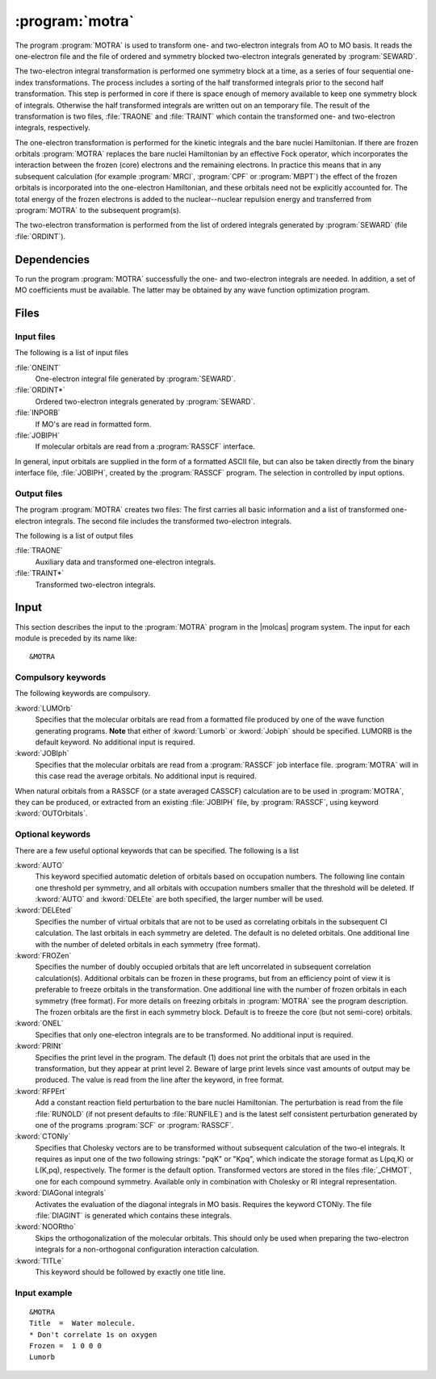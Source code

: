 .. index::
   single: Program; MOTRA
   single: MOTRA

.. _UG\:sec\:motra:

:program:`motra`
================

.. only:: html

  .. contents::
     :local:
     :backlinks: none

.. xmldoc:: <MODULE NAME="MOTRA">
            %%Description:
            <HELP>
            This program transforms one- and two-electron integrals from AO
            basis to MO basis. The integrals that are transformed are the
            one-electron Hamiltonian and the two-electron repulsion integrals.
            </HELP>

The program
:program:`MOTRA` is used to transform one- and two-electron
integrals from AO to MO basis. It reads the
one-electron file and the file of ordered
and symmetry blocked two-electron integrals generated by
:program:`SEWARD`.

The two-electron integral transformation is performed
one symmetry block at a time, as a series of four
sequential one-index transformations. The process
includes a sorting of the half transformed integrals
prior to the second half transformation. This step is
performed in core if there is space enough of memory
available to keep one symmetry block of integrals.
Otherwise the half transformed integrals are written
out on an temporary file. The result of the transformation
is two files, :file:`TRAONE` and :file:`TRAINT` which
contain the transformed one- and two-electron integrals, respectively.

The one-electron transformation is performed for the
kinetic integrals and the bare nuclei Hamiltonian. If there
are frozen orbitals :program:`MOTRA` replaces the bare nuclei
Hamiltonian by an effective Fock operator, which incorporates
the interaction between the frozen (core) electrons and the
remaining electrons. In practice this means that in any
subsequent calculation (for example :program:`MRCI`,
:program:`CPF` or :program:`MBPT`) the effect of the frozen
orbitals is incorporated into the one-electron Hamiltonian,
and these orbitals need not be explicitly accounted for. The
total energy of the frozen electrons is added to the
nuclear--nuclear repulsion energy and transferred from
:program:`MOTRA` to the subsequent program(s).

The two-electron transformation is performed from the list of ordered
integrals generated by
:program:`SEWARD` (file :file:`ORDINT`).

.. _UG\:sec\:motra_dependencies:

Dependencies
------------

To run the program :program:`MOTRA` successfully the one-
and two-electron integrals are needed. In addition, a
set of MO coefficients must be available. The latter may
be obtained by any wave function optimization program.

.. _UG\:sec\:motra_files:

Files
-----

Input files
...........

The following is a list of input files

.. class:: filelist

:file:`ONEINT`
  One-electron integral file generated by :program:`SEWARD`.

:file:`ORDINT*`
  Ordered two-electron integrals generated by :program:`SEWARD`.

:file:`INPORB`
  If MO's are read in formatted form.

:file:`JOBIPH`
  If molecular orbitals are read from a :program:`RASSCF` interface.

In general, input orbitals are supplied in the form of
a formatted ASCII file, but can also be taken directly from
the binary interface file, :file:`JOBIPH`, created by the
:program:`RASSCF` program. The selection in controlled by
input options.

Output files
............

The program :program:`MOTRA`
creates two files: The first carries all basic information
and a list of transformed one-electron integrals. The second
file includes the transformed two-electron integrals.

The following is a list of output files

.. class:: filelist

:file:`TRAONE`
  Auxiliary data and transformed one-electron integrals.

:file:`TRAINT*`
  Transformed two-electron integrals.

.. Intermediate files
   ..................

   :program:`MOTRA` generates one intermediate file with half
   transformed one-electron integrals,
   :file:`LUHALF`. It is scratched at the end of the run.
   This file can be large in calculations with extended basis sets.
   It is used to store one symmetry block of integrals at a time.

   The following is a list of local files

   .. class:: filelist

   :file:`LUHALF*`
     Auxiliary data and transformed one-electron integrals.

.. _UG\:sec\:motra_input:

Input
-----

This section describes the input to the :program:`MOTRA` program in the |molcas| program system.
The input for each module is preceded by its name like: ::

  &MOTRA

Compulsory keywords
...................

The following keywords are compulsory.

.. class:: keywordlist

:kword:`LUMOrb`
  Specifies that the molecular orbitals are read from a formatted file
  produced by one of the wave function generating programs.
  **Note** that either of :kword:`Lumorb` or :kword:`Jobiph` should be
  specified. LUMORB is the default keyword.
  No additional input is required.

  .. xmldoc:: <KEYWORD MODULE="MOTRA" NAME="LUMORB" KIND="SINGLE" LEVEL="BASIC">
              %%Keyword: LUMOrb <basic>
              <HELP>
              Specifies that the molecular orbitals are read from a formatted file
              produced by one of the wave function generating programs (default).
              </HELP>
              No additional input is required.
              NOTE: Either of keywords LUMORB or JOBIPH should be specified
              LUMORB is the default option.
              </KEYWORD>

:kword:`JOBIph`
  Specifies that the molecular orbitals are read from a :program:`RASSCF` job
  interface file. :program:`MOTRA` will in this case read the average orbitals.
  No additional input is required.

  .. xmldoc:: <KEYWORD MODULE="MOTRA" NAME="JOBIPH" KIND="SINGLE" LEVEL="BASIC">
              %%Keyword: JOBIph <basic>
              <HELP>
              Specifies that the molecular orbitals are read from the job
              interface file, called JOBIPH, produced by the RASSCF program.
              MOTRA will in this case read the average orbitals.
              </HELP>
              </KEYWORD>

When natural orbitals from a RASSCF (or a state averaged CASSCF)
calculation are to be used in
:program:`MOTRA`, they can be produced, or extracted from an existing
:file:`JOBIPH` file, by :program:`RASSCF`, using keyword :kword:`OUTOrbitals`.

Optional keywords
.................

There are a few useful optional keywords that can be specified.
The following is a list

.. class:: keywordlist

:kword:`AUTO`
  This keyword specified automatic deletion of orbitals based on
  occupation numbers. The following line contain one
  threshold per symmetry, and all orbitals with occupation
  numbers smaller that the threshold will be deleted.
  If :kword:`AUTO` and :kword:`DELEte` are both specified,
  the larger number will be used.

  .. xmldoc:: %%Keyword: AUTO <basic>
              This keyword specified automatic deletion of orbitals based on
              occupation numbers. The following line contain one
              threshold per symmetry, and all orbitals with occupation
              numbers smaller that the threshold will be deleted.
              NOTE: If the keywords AUTO and DELEte are both specified,
              the larger number will be used.

:kword:`DELEted`
  Specifies the number of virtual orbitals that are not to be used as
  correlating orbitals in the subsequent CI calculation. The last
  orbitals in each symmetry are deleted. The default is no deleted
  orbitals.
  One additional line with the number of deleted orbitals in each
  symmetry (free format).

  .. xmldoc:: <KEYWORD MODULE="MOTRA" NAME="DELETE" APPEAR="delete orbitals" LEVEL="BASIC" KIND="INTS_LOOKUP" SIZE="NSYM">
              %%Keyword: DELEted <basic>
              <HELP>
              Specifies the number of virtual orbitals that are not to be used as
              correlating orbitals in subsequent correlation calculation(s). The
              default is no deleted orbitals.
              </HELP>
              The keyword requires one additional line of input with the number
              of deleted orbitals in each symmetry.
              NOTE: The deleted orbitals are the last orbitals in each symmetry block.
              </KEYWORD>

:kword:`FROZen`
  Specifies the number of doubly occupied orbitals that are left
  uncorrelated in subsequent correlation calculation(s). Additional orbitals can
  be frozen in these programs, but from an efficiency point of view it
  is preferable to freeze orbitals in the transformation.
  One additional line with the number of frozen
  orbitals in each symmetry (free format). For more details on freezing
  orbitals in :program:`MOTRA` see the program description. The frozen
  orbitals are the first in each symmetry block.
  Default is to freeze the core (but not semi-core) orbitals.

  .. xmldoc:: <KEYWORD MODULE="MOTRA" NAME="FROZEN" APPEAR="frozen orbitals" LEVEL="BASIC" KIND="INTS_LOOKUP" SIZE="NSYM">
              %%Keyword: FROZen <basic>
              <HELP>
              Specifies the number of doubly occupied orbitals that are left
              uncorrelated in subsequent correlation calculation(s).
              </HELP>
              The keyword requires one additional line of input with the number
              of frozen orbitals in each symmetry (free format).
              NOTE: The frozen orbitals are the first in each symmetry block.
              Default is to freeze the core (but not semi-core) orbitals.
              </KEYWORD>

:kword:`ONEL`
  Specifies that only one-electron integrals are to be transformed.
  No additional input is required.

  .. xmldoc:: <KEYWORD MODULE="MOTRA" NAME="ONEL" APPEAR="one-el transf." LEVEL="BASIC" KIND="SINGLE">
              %%Keyword: ONEL <basic>
              <HELP>
              Specifies that only one-electron integrals are to be transformed.
              </HELP>
              No additional input is required.
              </KEYWORD>

:kword:`PRINt`
  Specifies the print level in the program. The default (1) does not
  print the orbitals that are used in the transformation, but they
  appear at print level 2. Beware of large print levels since vast amounts
  of output may be produced. The value is read from the line after the
  keyword, in free format.

  .. xmldoc:: <KEYWORD MODULE="MOTRA" NAME="PRINT" APPEAR="print level" LEVEL="ADVANCED" KIND="INT">
              %%Keyword: PRINt <basic>
              <HELP>
              Specifies the print level in the program. The default (1) does not
              print the orbitals that are used in the transformation, but they
              appear at print level 2.
              </HELP>
              Beware of large print levels since vast amounts
              of output may be produced. The value is read from the line after the
              keyword, in free format.
              </KEYWORD>

:kword:`RFPErt`
  Add a constant reaction field perturbation to the bare nuclei Hamiltonian.
  The perturbation is read from the file :file:`RUNOLD` (if not present defaults to :file:`RUNFILE`) and
  is the latest self consistent perturbation generated
  by one of the programs :program:`SCF` or :program:`RASSCF`.

  .. xmldoc:: <KEYWORD MODULE="MOTRA" NAME="RFPERT" APPEAR="reaction field" LEVEL="ADVANCED" KIND="SINGLE">
              %%Keyword: RFPErt <basic>
              <HELP>
              Add a constant reaction field perturbation to the bare nuclei Hamiltonian.
              The perturbation is read from the file RUNOLD (if not present defaults to RUNFILE) and
              is the latest self consistent perturbation generated
              by one of the programs SCF or RASSCF.
              </HELP>
              </KEYWORD>

:kword:`CTONly`
  Specifies that Cholesky vectors are to be transformed without subsequent calculation of the two-el integrals.
  It requires as input one of the two following strings: "pqK" or "Kpq", which indicate the storage format as
  L(pq,K) or L(K,pq), respectively. The former is the default option. Transformed vectors are stored in the files :file:`_CHMOT`,
  one for each compound symmetry.
  Available only in combination with Cholesky or RI integral representation.

  .. xmldoc:: <KEYWORD MODULE="MOTRA" NAME="CTON" APPEAR="Cholesky vectors transf." LEVEL="BASIC" KIND="STRING">
              %%Keyword: CTON <basic>
              <HELP>
              Specifies that Cholesky vectors are to be transformed without subsequent calculation of the two-el integrals.
              It requires as input one of the two following strings: "pqK" or "Kpq", which indicate the storage format as
              L(pq,K) or L(K,pq), respectively. The former is the default option. Transformed vectors are stored in the files _CHMOT,
              one for each compound symmetry.
              Available only in combination with Cholesky or RI integral representation.
              </HELP>
              </KEYWORD>

:kword:`DIAGonal integrals`
  Activates the evaluation of the diagonal integrals in MO basis. Requires the keyword CTONly.
  The file :file:`DIAGINT` is generated which contains these integrals.

  .. xmldoc:: <KEYWORD MODULE="MOTRA" NAME="DIAG" KIND="STRING" LEVEL="BASIC">
              %%Keyword: DIAG <basic>
              <HELP>
              Activates the evaluation of the diagonal integrals in MO basis. Requires the keyword CTONly.
              The file DIAGINT is generated which contains these integrals.
              </HELP>
              </KEYWORD>

:kword:`NOORtho`
  Skips the orthogonalization of the molecular orbitals. This should only be used when preparing the
  two-electron integrals for a non-orthogonal configuration interaction calculation.

  .. xmldoc:: <KEYWORD MODULE="MOTRA" NAME="NOOR" KIND="STRING" LEVEL="BASIC">
              %%Keyword: NOOR <basic>
              <HELP>
              Skips the orthogonalization of the molecular orbitals. This should only be used when preparing
              the two-electron integrals for a non-orthogonal configuration interaction calculation.
              </HELP>
              </KEYWORD>

:kword:`TITLe`
  This keyword should be followed by exactly one title line.

  .. xmldoc:: <KEYWORD MODULE="MOTRA" NAME="TITLE" KIND="STRING" LEVEL="BASIC">
              %%Keyword: Title <basic>
              <HELP>
              Print a title line
              </HELP>
              This keyword should be followed by exactly one title line.
              </KEYWORD>

Input example
.............

::

  &MOTRA
  Title  =  Water molecule.
  * Don't correlate 1s on oxygen
  Frozen =  1 0 0 0
  Lumorb

.. xmldoc:: <KEYWORD MODULE="MOTRA" NAME="HDF5" KIND="SINGLE" LEVEL="UNDOCUMENTED" />

.. xmldoc:: </MODULE>

